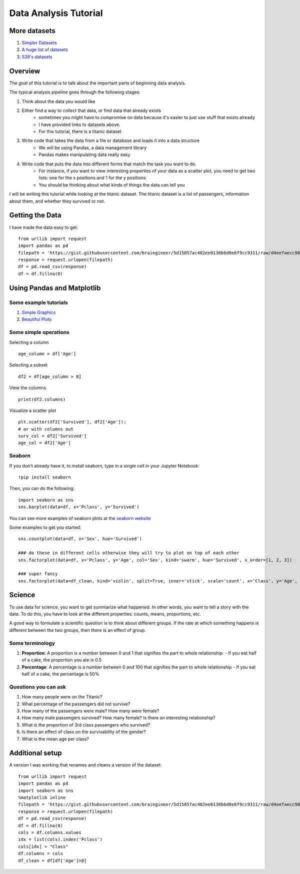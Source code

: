 Data Analysis Tutorial
======================


More datasets
-------------

1. `Simpler Datasets <https://vincentarelbundock.github.io/Rdatasets/datasets.html>`_
2. `A huge list of datasets <https://github.com/caesar0301/awesome-public-datasets>`_
3. `538's datasets <https://github.com/fivethirtyeight/data>`_

Overview
--------

The goal of this tutorial is to talk about the important parts of beginning data analysis.

The typical analysis pipeline goes through the following stages:

1. Think about the data you would like
2. Either find a way to collect that data, or find data that already exists
    - sometimes you might have to compromise on data because it's easier to just use stuff that exists already
    - I have provided links to datasets above. 
    - For this tutorial, there is a titanic dataset
3. Write code that takes the data from a file or database and loads it into a data structure
    - We will be using Pandas, a data management library
    - Pandas makes manipulating data really easy
4. Write code that puts the data into different forms that match the task you want to do.
    - For instance, if you want to view interesting properties of your data as a scatter plot, you need to get two lists: one for the x positions and 1 for the y positions
    - You should be thinking about what kinds of things the data can tell you

I will be writing this tutorial while looking at the titanic dataset. 
The titanic dataset is a list of passengers, information about them, and whether they survived or not.


Getting the Data
----------------

I have made the data easy to get:
::
    from urllib import request
    import pandas as pd
    filepath = 'https://gist.githubusercontent.com/braingineer/5d15057ac482ee0130b6d0e6f9cc9311/raw/d4eefaecc98b342ec578cf3512184556e8856750/titanic.csv'
    response = request.urlopen(filepath)
    df = pd.read_csv(response)
    df = df.fillna(0)


Using Pandas and Matplotlib
---------------------------

Some example tutorials
**********************
1. `Simple Graphics <http://pbpython.com/simple-graphing-pandas.html>`_
2. `Beautiful Plots <https://datasciencelab.wordpress.com/2013/12/21/beautiful-plots-with-pandas-and-matplotlib/>`_

Some simple operations
**********************

Selecting a column
::
    age_column = df['Age']
    
Selecting a subset 
::
    df2 = df[age_column > 0]
    
View the columns
::
    print(df2.columns)

Visualize a scatter plot
::
    plt.scatter(df2['Survived'], df2['Age']);
    # or with columns out
    surv_col = df2['Survived']
    age_col = df2['Age']
    
Seaborn
*******

If you don't already have it, to install seaborn, type in a single cell in your Jupyter Notebook:
::
    !pip install seaborn

Then, you can do the following:
::
    import seaborn as sns
    sns.barplot(data=df, x='Pclass', y='Survived')

You can see more examples of seaborn plots at the `seaborn website <https://stanford.edu/~mwaskom/software/seaborn/examples/index.html>`_

Some examples to get you started:
::
    sns.countplot(data=df, x='Sex', hue='Survived')
    
    ### do these in different cells otherwise they will try to plot on top of each other
    sns.factorplot(data=df, x='Pclass', y='Age', col='Sex', kind='swarm', hue='Survived', x_order=[1, 2, 3])

    ### super fancy
    sns.factorplot(data=df_clean, kind='violin', split=True, inner='stick', scale='count', x='Class', y='Age', hue='Survived', col='Sex')

Science
-------

To use data for science, you want to get summarize what happened.  
In other words, you want to tell a story with the data.  
To do this, you have to look at the different properties: counts, means, proportions, etc.

A good way to formulate a scientific question is to think about different groups. 
If the rate at which something happens is different between the two groups, then there is an effect of group. 

Some terminology
****************

1. **Proportion**: A proportion is a number between 0 and 1 that signifies the part to whole relationship.
   - If you eat half of a cake, the proportion you ate is 0.5
2. **Percentage**: A percentage is a number between 0 and 100 that signifies the part to whole relationship
   - If you eat half of a cake, the percentage is 50%

Questions you can ask
*********************

1. How many people were on the Titanic?
2. What percentage of the passengers did not survive?
3. How many of the passengers were male? How many were female?
4. How many male passengers survived?  How many female? Is there an interesting relationship?
5. What is the proportion of 3rd class passengers who survived?   
6. Is there an effect of class on the survivability of the gender?
7. What is the mean age per class?  



Additional setup
----------------

A version I was working that renames and cleans a version of the dataset:
::
    from urllib import request
    import pandas as pd
    import seaborn as sns
    %matplotlib inline
    filepath = 'https://gist.githubusercontent.com/braingineer/5d15057ac482ee0130b6d0e6f9cc9311/raw/d4eefaecc98b342ec578cf3512184556e8856750/titanic.csv'
    response = request.urlopen(filepath)
    df = pd.read_csv(response)
    df = df.fillna(0)
    cols = df.columns.values
    idx = list(cols).index('Pclass')
    cols[idx] = "Class"
    df.columns = cols
    df_clean = df[df['Age']>0]

.. 
    Old versions below
    ==================
    
    I have changed the page to reflect the use of pandas. the old stuff is below. 
    
    
    
    Getting the Data
    ----------------
    
    
    I have made the data easy to get:
    ::
        from urllib import request
        filepath = 'https://gist.githubusercontent.com/braingineer/5d15057ac482ee0130b6d0e6f9cc9311/raw/d4eefaecc98b342ec578cf3512184556e8856750/titanic.csv'
        response = request.urlopen(filepath)
        data = response.readlines()
        
    The data that is input here is a list of rows for the dataset.  Try and print out a couple.
    
    
    Cleaning the Data
    -----------------
    
    Take this raw data and turn it into a cleaner version. 
    
    To do this, you have to go through each line, replace the newline character with 
    the empty string (so it is removed), and split on the comma.  
    
    Since the first line is the headers, you know the name of each column. 
    
    So, you can take this information and make a dictionary per line which uses the 
    column names in the header as the keys and the values of each row as the values.  
    I have made a function which does this for one line.  You have to figure out how to 
    get the headers into a cleaned list, and how to apply this to every line in the file. 
    
    This should involve:
    
    1. to make the headers, replacing and splitting the first line in the data (``data[0]``) 
    2. then, use a for loop over the rest of the data (``data[1:]``) an apply the function
        - You will need another list to save things to (``clean_data.append(...)`` where ``...`` is a place holder for code you should write)
    example:
    ::
        def clean_one_line(line, headers):
            line = line.replace("\n", "")
            line = line.split(",")
            ### this is a fancy line.  play around with zip on your own. 
            ### zip lets you take two lists and make them into a list with them paired
            ### just like a zipper =)
            temp_dict = dict(zip(headers, line))
            should_be_ints = ['PassengerId']
            should_be_floats = []
            out_dict = dict()
            for key, value in temp_dict.items():
                if key in should_be_ints:
                    out_dict[key] = int(value)
                elif key in should_be_floats:
                    out_dict[key] = float(value)
                else:
                    out_dict[key] = value
            return out_dict
    
    Viewing the Data
    ----------------
    
    Now that you have data in a list of dictionaries, you can view it!
    Matplotlib is the python plotting library. You can import it like:
    ::
        import matplotlib.pyplot as plt
        
    If you are using Jupyter notebook (which I highly recommend), you should also type this in:
    ::
        %matplotlib inline
    
    If you are in the terminal, you should do the following. If you don't, every plot will take over the terminal and not let you type.
    ::
        plt.ion()
    
    If you are running a file, you should do the following after every plot. 
    ::
        plt.show()
    
    The reason it's shortcutted like this is because the alternative is too long. 
    It's called ``plt`` because it's just what everyone does (and it's good to use a common convention)
    
    There are a couple easy plots you can do:
    ::
        plt.plot
        plt.hist
        plt.scatter
    
    You can see some basics at `this pyplot tutorial <http://matplotlib.org/users/pyplot_tutorial.html>`_.
    But, you need to get your data into a certain form for this. 
    Let's take the ``plt.hist`` for example.  This requires you to have a single list of numbers.
    To do this, we now just iterate over our cleaned data:
    ::
        age_view = []
        for datum in cleaned_data:
            age_view.append(datum['Age'])
        plt.hist(age_view)
        
        